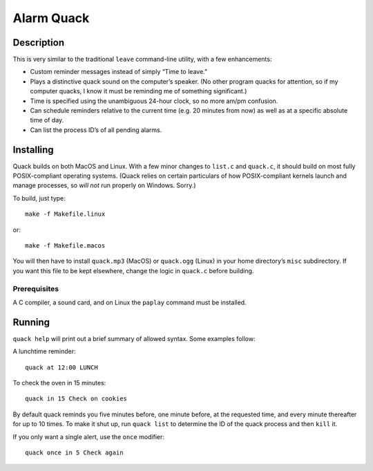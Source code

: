 Alarm Quack
===========

Description
-----------

This is very similar to the traditional ``leave`` command-line utility,
with a few enhancements:

* Custom reminder messages instead of simply “Time to leave.”
* Plays a distinctive quack sound on the computer’s speaker.
  (No other program quacks for attention, so if my computer quacks,
  I know it must be reminding me of something significant.)
* Time is specified using the unambiguous 24-hour clock, so no more
  am/pm confusion.
* Can schedule reminders relative to the current time (e.g. 20 minutes
  from now) as well as at a specific absolute time of day.
* Can list the process ID’s of all pending alarms.

Installing
----------

Quack builds on both MacOS and Linux. With a few minor changes to ``list.c``
and ``quack.c``, it should build on most fully POSIX-compliant operating
systems. (Quack relies on certain particulars of how POSIX-compliant kernels
launch and manage processes, so *will not* run properly on Windows. Sorry.)

To build, just type::

    make -f Makefile.linux

or::

    make -f Makefile.macos

You will then have to install ``quack.mp3`` (MacOS) or ``quack.ogg`` (Linux)
in your home directory’s ``misc`` subdirectory. If you want this file to be
kept elsewhere, change the logic in ``quack.c`` before building.

Prerequisites
~~~~~~~~~~~~~

A C compiler, a sound card, and on Linux the ``paplay`` command must be
installed.

Running
-------

``quack help`` will print out a brief summary of allowed syntax. Some examples
follow:

A lunchtime reminder::

    quack at 12:00 LUNCH

To check the oven in 15 minutes::

    quack in 15 Check on cookies

By default quack reminds you five minutes before, one minute before, at the
requested time, and every minute thereafter for up to 10 times. To make it
shut up, run ``quack list`` to determine the ID of the quack process and then
``kill`` it.

If you only want a single alert, use the ``once`` modifier::

    quack once in 5 Check again
